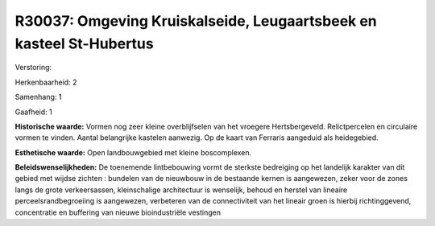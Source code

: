R30037: Omgeving Kruiskalseide, Leugaartsbeek en kasteel St-Hubertus
====================================================================

Verstoring:

Herkenbaarheid: 2

Samenhang: 1

Gaafheid: 1

**Historische waarde:**
Vormen nog zeer kleine overblijfselen van het vroegere
Hertsbergeveld. Relictpercelen en circulaire vormen te vinden. Aantal
belangrijke kastelen aanwezig. Op de kaart van Ferraris aangeduid als
heidegebied.

**Esthetische waarde:**
Open landbouwgebied met kleine boscomplexen.



**Beleidswenselijkheden:**
De toenemende lintbebouwing vormt de sterkste bedreiging op het
landelijk karakter van dit gebied met wijdse zichten : bundelen van de
nieuwbouw in de bestaande kernen is aangewezen, zeker voor de zones
langs de grote verkeersassen, kleinschalige architectuur is wenselijk,
behoud en herstel van lineaire perceelsrandbegroeiing is aangewezen,
verbeteren van de connectiviteit van het lineair groen is hierbij
richtinggevend, concentratie en buffering van nieuwe bioindustriële
vestingen

